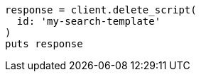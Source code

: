 [source, ruby]
----
response = client.delete_script(
  id: 'my-search-template'
)
puts response
----
